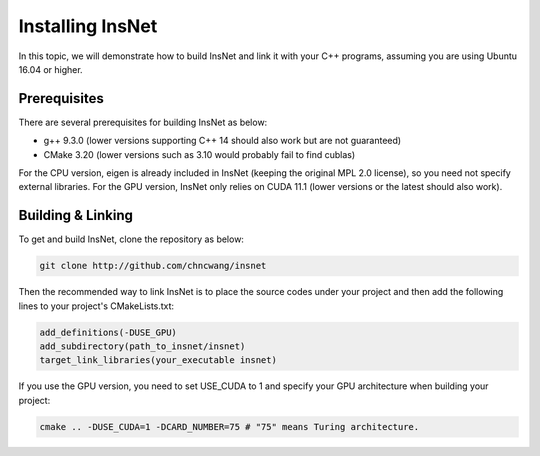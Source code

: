 Installing InsNet
==================

In this topic, we will demonstrate how to build InsNet and link it with your C++ programs, assuming you are using Ubuntu 16.04 or higher.

Prerequisites
-------------

There are several prerequisites for building InsNet as below:

- g++ 9.3.0 (lower versions supporting C++ 14 should also work but are not guaranteed)
- CMake 3.20 (lower versions such as 3.10 would probably fail to find cublas)

For the CPU version, eigen is already included in InsNet (keeping the original MPL 2.0 license), so you need not specify external libraries. For the GPU version, InsNet only relies on CUDA 11.1 (lower versions or the latest should also work).

Building & Linking
------------------

To get and build InsNet, clone the repository as below:

.. code-block:: console

    git clone http://github.com/chncwang/insnet

Then the recommended way to link InsNet is to place the source codes under your project and then add the following lines to your project's CMakeLists.txt:

.. code-block:: cmake

    add_definitions(-DUSE_GPU)
    add_subdirectory(path_to_insnet/insnet)
    target_link_libraries(your_executable insnet)

If you use the GPU version, you need to set USE_CUDA to 1 and specify your GPU architecture when building your project:

.. code-block:: console

    cmake .. -DUSE_CUDA=1 -DCARD_NUMBER=75 # "75" means Turing architecture.
